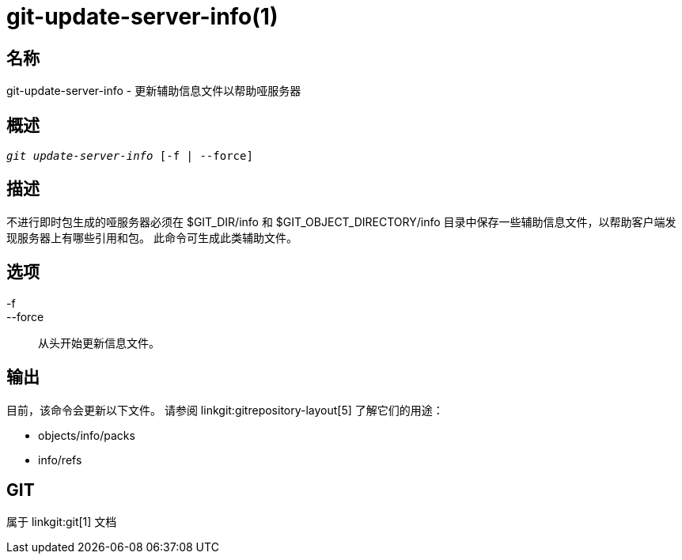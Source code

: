 git-update-server-info(1)
=========================

名称
--
git-update-server-info - 更新辅助信息文件以帮助哑服务器


概述
--
[verse]
'git update-server-info' [-f | --force]

描述
--
不进行即时包生成的哑服务器必须在 $GIT_DIR/info 和 $GIT_OBJECT_DIRECTORY/info 目录中保存一些辅助信息文件，以帮助客户端发现服务器上有哪些引用和包。 此命令可生成此类辅助文件。

选项
--
-f::
--force::
	从头开始更新信息文件。

输出
--

目前，该命令会更新以下文件。 请参阅 linkgit:gitrepository-layout[5] 了解它们的用途：

* objects/info/packs

* info/refs

GIT
---
属于 linkgit:git[1] 文档
